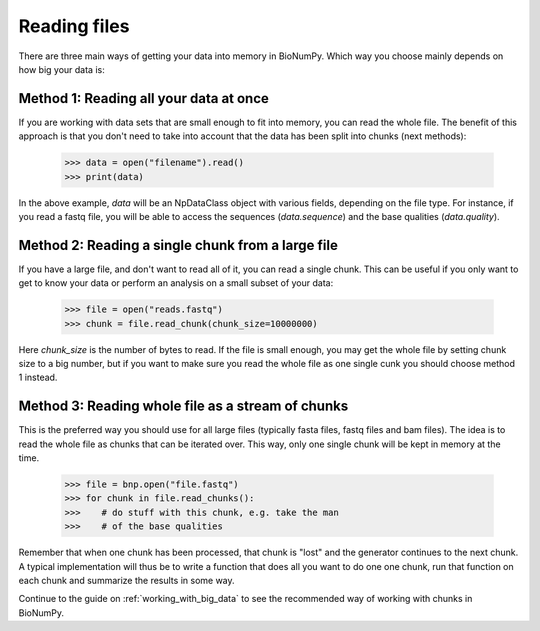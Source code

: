 .. _reading_files:

Reading files
---------------

There are three main ways of getting your data into memory in BioNumPy. Which way you choose mainly depends on how big your data is:

Method 1: Reading all your data at once
========================================
If you are working with data sets that are small enough to fit into memory, you can read the whole file. The benefit of this approach is that you don't need to take into account that the data has been split into chunks (next methods):

    >>> data = open("filename").read()
    >>> print(data)

In the above example, `data` will be an NpDataClass object with various fields, depending on the file type. For instance, if you read a fastq file, you will be able to access the sequences (`data.sequence`) and the base qualities (`data.quality`).


Method 2: Reading a single chunk from a large file
===================================================
If you have a large file, and don't want to read all of it, you can read a single chunk. This can be useful if you only want to get to know your data or perform an analysis on a small subset of your data:

    >>> file = open("reads.fastq")
    >>> chunk = file.read_chunk(chunk_size=10000000)

Here `chunk_size` is the number of bytes to read. If the file is small enough, you may get the whole file by setting chunk size to a big number, but if you want to make sure you read the whole file as one single cunk you should choose method 1 instead.


Method 3: Reading whole file as a stream of chunks
====================================================
This is the preferred way you should use for all large files (typically fasta files, fastq files and bam files). The idea is to read the whole file as chunks that can be iterated over. This way, only one single chunk will be kept in memory at the time.

    >>> file = bnp.open("file.fastq")
    >>> for chunk in file.read_chunks():
    >>>    # do stuff with this chunk, e.g. take the man
    >>>    # of the base qualities


Remember that when one chunk has been processed, that chunk is "lost" and the generator continues to the next chunk. A typical implementation will thus be to write a function that does all you want to do one one chunk, run that function on each chunk and summarize the results in some way.

Continue to the guide on :ref:`working_with_big_data` to see the recommended way of working with chunks in BioNumPy.


